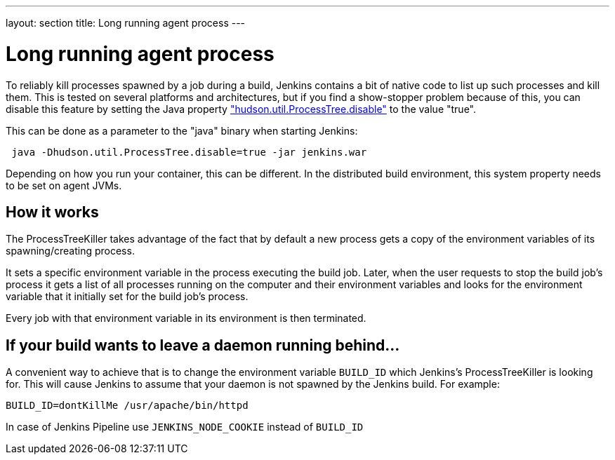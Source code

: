 ---
layout: section
title: Long running agent process
---

= Long running agent process

To reliably kill processes spawned by a job during a build, Jenkins
contains a bit of native code to list up such processes and kill them.
This is tested on several platforms and architectures, but if you find a show-stopper problem because of this, you can disable this feature by setting the Java property link:/doc/book/managing/system-properties/#hudson-util-processtree-disable["hudson.util.ProcessTree.disable"] to the value "true".

This can be done as a parameter to the "java" binary when starting Jenkins:

[source,groovy]
----
 java -Dhudson.util.ProcessTree.disable=true -jar jenkins.war
----

Depending on how you run your container, this can be different. In the distributed build environment, this system property needs to be set on agent JVMs.

[[ProcessTreeKiller-Howitworks]]
== How it works

The ProcessTreeKiller takes advantage of the fact that by default a new process gets a copy of the environment variables of its
spawning/creating process.

It sets a specific environment variable in the process executing the
build job. Later, when the user requests to stop the build job's process it gets a list of all processes running on the computer and their environment variables and looks for the environment variable that it initially set for the build job's process.

Every job with that environment variable in its environment is then
terminated.

[[ProcessTreeKiller-Ifyourbuildwantstoleaveadaemonrunningbehind...]]
== If your build wants to leave a daemon running behind...

A convenient way to achieve that is to change the environment variable `BUILD_ID` which Jenkins's ProcessTreeKiller is looking for. This will cause Jenkins to assume that your daemon is not spawned by the Jenkins build. For example:

[source,groovy]
----
BUILD_ID=dontKillMe /usr/apache/bin/httpd
----

In case of Jenkins Pipeline use `+JENKINS_NODE_COOKIE+` instead of `+BUILD_ID+`
